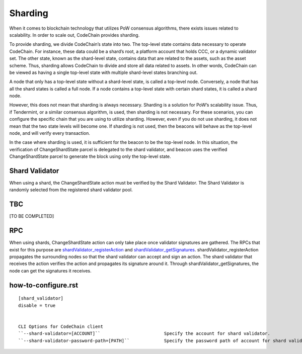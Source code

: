 .. _sharding:

#########################
Sharding
#########################
When it comes to blockchain technology that utilizes PoW consensus algorithms, there exists issues related to scalability. In order to scale out, CodeChain provides sharding.

To provide sharding, we divide CodeChain’s state into two. The top-level state contains data necessary to operate CodeChain. For instance, these data could be a shard’s root,
a platform account that holds CCC, or a dynamic validator set. The other state, known as the shard-level state, contains data that are related to the assets, such as the asset
scheme. Thus, sharding allows CodeChain to divide and store all data related to assets. In other words, CodeChain can be viewed as having a single top-level state with multiple
shard-level states branching out.

A node that only has a top-level state without a shard-level state, is called a top-level node. Conversely, a node that has all the shard states is called a full node. If a node
contains a top-level state with certain shard states, it is called a shard node.

However, this does not mean that sharding is always necessary. Sharding is a solution for PoW’s scalability issue. Thus, if Tendermint, or a similar consensus algorithm, is used,
then sharding is not necessary. For these scenarios, you can configure the specific chain that you are using to utilize sharding. However, even if you do not use sharding, it does
not mean that the two state levels will become one. If sharding is not used, then the beacons will behave as the top-level node, and will verify every transaction.

In the case where sharding is used, it is sufficient for the beacon to be the top-level node. In this situation, the verification of ChangeShardState parcel is delegated to the
shard validator, and beacon uses the verified ChangeShardState parcel to generate the block using only the top-level state.

Shard Validator
==========================
When using a shard, the ChangeShardState action must be verified by the Shard Validator. The Shard Validator is randomly selected from the registered shard validator pool. 

TBC
==========================
[TO BE COMPLETED]

RPC
==========================
When using shards, ChangeShardState action can only take place once validator signatures are gathered. The RPCs that exist for this purpose are `shardValidator_registerAction
<https://github.com/CodeChain-io/codechain/blob/master/spec/JSON-RPC.md#shardvalidator_registeraction>`_ and `shardValidator_getSignatures
<https://github.com/CodeChain-io/codechain/blob/master/spec/JSON-RPC.md#shardvalidator_getsignatures>`_. shardValidator_registerAction propagates the surrounding nodes
so that the shard validator can accept and sign an action. The shard validator that receives the action verifies the action and propagates its signature around it.
Through shardValidator_getSignatures, the node can get the signatures it receives.

how-to-configure.rst
==========================
::

    [shard_validator]
    disable = true


    CLI Options for CodeChain client
    ``--shard-validator=[ACCOUNT]``                        Specify the account for shard validator.
    ``--shard-validator-password-path=[PATH]``             Specify the password path of account for shard validator.

